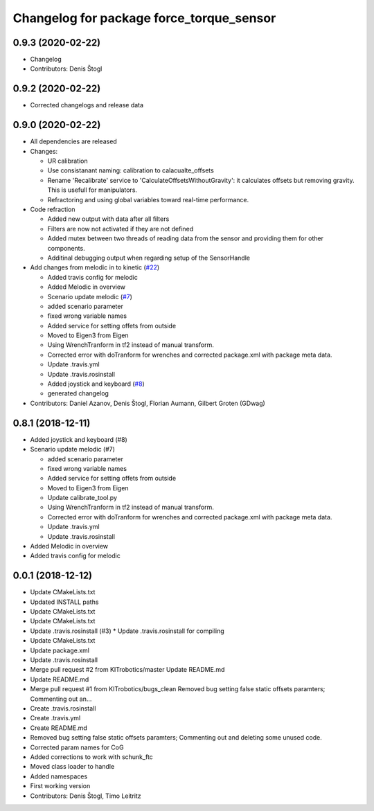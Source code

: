 ^^^^^^^^^^^^^^^^^^^^^^^^^^^^^^^^^^^^^^^^^
Changelog for package force_torque_sensor
^^^^^^^^^^^^^^^^^^^^^^^^^^^^^^^^^^^^^^^^^

0.9.3 (2020-02-22)
------------------
* Changelog
* Contributors: Denis Štogl

0.9.2 (2020-02-22)
------------------
* Corrected changelogs and release data

0.9.0 (2020-02-22)
------------------
* All dependencies are released
* Changes:

  * UR calibration
  * Use consistanant naming: calibration to calacualte\_offsets
  * Rename 'Recalibrate' service to 'CalculateOffsetsWithoutGravity': it calculates offsets but removing gravity. This is usefull for manipulators.
  * Refractoring and using global variables toward real-time performance.
  
* Code refraction

  * Added new output with data after all filters
  * Filters are now not activated if they are not defined
  * Added mutex between two threads of reading data from the sensor and providing them for other components.
  * Additinal debugging output when regarding setup of the SensorHandle
  
* Add changes from melodic in to kinetic (`#22 <https://github.com/KITrobotics/force_torque_sensor/issues/22>`_)

  * Added travis config for melodic
  * Added Melodic in overview
  * Scenario update melodic (`#7 <https://github.com/KITrobotics/force_torque_sensor/issues/7>`_)
  * added scenario parameter
  * fixed wrong variable names
  * Added service for setting offets from outside
  * Moved to Eigen3 from Eigen
  * Using WrenchTranform in tf2 instead of manual transform.
  * Corrected error with doTranform for wrenches and corrected package.xml with package meta data.
  * Update .travis.yml
  * Update .travis.rosinstall
  * Added joystick and keyboard (`#8 <https://github.com/KITrobotics/force_torque_sensor/issues/8>`_)
  * generated changelog 
* Contributors: Daniel Azanov, Denis Štogl, Florian Aumann, Gilbert Groten (GDwag)
    

0.8.1 (2018-12-11)
------------------
* Added joystick and keyboard (#8)
* Scenario update melodic (#7)

  * added scenario parameter
  * fixed wrong variable names
  * Added service for setting offets from outside
  * Moved to Eigen3 from Eigen
  * Update calibrate_tool.py
  * Using WrenchTranform in tf2 instead of manual transform.
  * Corrected error with doTranform for wrenches and corrected package.xml with package meta data.
  * Update .travis.yml
  * Update .travis.rosinstall

* Added Melodic in overview
* Added travis config for melodic


0.0.1 (2018-12-12)
------------------
* Update CMakeLists.txt
* Updated INSTALL paths
* Update CMakeLists.txt
* Update CMakeLists.txt
* Update .travis.rosinstall (#3)
  * Update .travis.rosinstall for compiling
* Update CMakeLists.txt
* Update package.xml
* Update .travis.rosinstall
* Merge pull request #2 from KITrobotics/master
  Update README.md
* Update README.md
* Merge pull request #1 from KITrobotics/bugs_clean
  Removed bug setting false static offsets paramters; Commenting out an…
* Create .travis.rosinstall
* Create .travis.yml
* Create README.md
* Removed bug setting false static offsets paramters; Commenting out and deleting some unused code.
* Corrected param names for CoG
* Added corrections to work with schunk_ftc
* Moved class loader to handle
* Added namespaces
* First working version
* Contributors: Denis Štogl, Timo Leitritz

